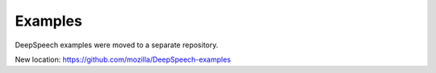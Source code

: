 Examples
========

DeepSpeech examples were moved to a separate repository.

New location: https://github.com/mozilla/DeepSpeech-examples
